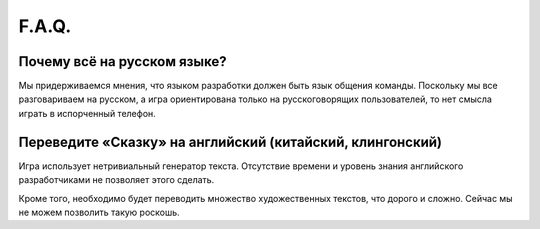 F.A.Q.
======

Почему всё на русском языке?
----------------------------

Мы придерживаемся мнения, что языком разработки должен быть язык общения команды. Поскольку мы все разговариваем на русском, а игра ориентирована только на русскоговорящих пользователей, то нет смысла играть в испорченный телефон.


Переведите «Сказку» на английский (китайский, клингонский)
----------------------------------------------------------

Игра использует нетривиальный генератор текста. Отсутствие времени и уровень знания английского разработчиками не позволяет этого сделать.

Кроме того, необходимо будет переводить множество художественных текстов, что дорого и сложно. Сейчас мы не можем позволить такую роскошь.
